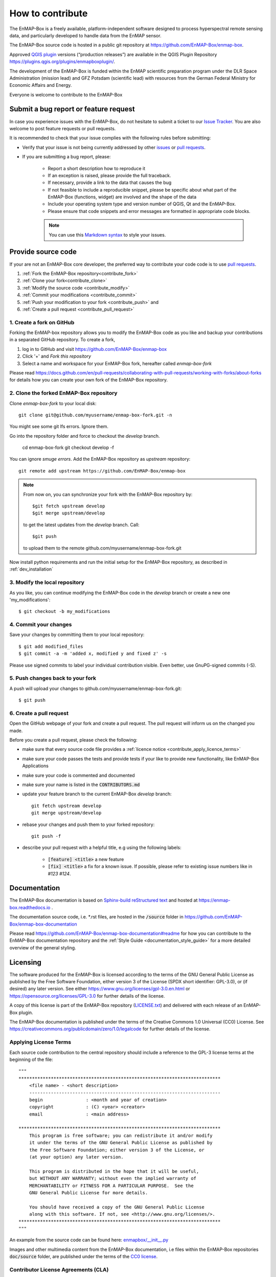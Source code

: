 .. _contribute:

How to contribute
#################

The EnMAP-Box is a freely available, platform-independent software designed to process hyperspectral remote sensing data,
and particularly developed to handle data from the EnMAP sensor.

The EnMAP-Box source code is hosted in a public git repository at https://github.com/EnMAP-Box/enmap-box.

Approved `QGIS plugin <www.qgis.org>`_ versions (“production releases”) are available in the QGIS Plugin Repository https://plugins.qgis.org/plugins/enmapboxplugin/.


The development of the EnMAP-Box is funded within the EnMAP scientific preparation program under the
DLR Space Administration (mission lead) and GFZ Potsdam (scientific lead) with resources from the
German Federal Ministry for Economic Affairs and Energy.


Everyone is welcome to contribute to the EnMAP-Box

Submit a bug report or feature request
======================================

In case you experience issues with the EnMAP-Box, do not hesitate to submit a
ticket to our `Issue Tracker <https://github.com/EnMAP-Box/enmap-box/issues>`_. You are also welcome
to post feature requests or pull requests.

It is recommended to check that your issue complies with the
following rules before submitting:

*  Verify that your issue is not being currently addressed by other
   `issues <https://github.com/EnMAP-Box/enmap-box/issues??q=is%3Aissue+is%3Aopen>`_
   or `pull requests <https://github.com/EnMAP-Box/enmap-box/pulls/>`_.

*  If you are submitting a bug report, please:

    * Report a short description how to reproduce it

    * If an exception is raised, please provide the full traceback.

    * If necessary, provide a link to the data that causes the bug

    * If not feasible to include a reproducible snippet, please be specific about
      what part of the EnMAP-Box (functions, widget) are involved and the shape of the data

    * Include your operating system type and version number of QGIS, Qt and the EnMAP-Box.

    * Please ensure that code snippets and error messages are formatted in appropriate code blocks.

    .. note::
        You can use this `Markdown syntax <https://docs.github.com/en/get-started/writing-on-github/getting-started-with-writing-and-formatting-on-github/basic-writing-and-formatting-syntax>`_
        to style your issues.





Provide source code
===================

If your are not an EnMAP-Box core developer, the preferred way to contribute your code code is to use
`pull requests <https://docs.github.com/en/pull-requests/collaborating-with-pull-requests/proposing-changes-to-your-work-with-pull-requests/creating-a-pull-request>`_.


1. :ref:`Fork the EnMAP-Box repository<contribute_fork>`
2. :ref:`Clone your fork<contribute_clone>`
3. :ref:`Modify the source code <contribute_modify>`
4. :ref:`Commit your modifications <contribute_commit>`
5. :ref:`Push your modification to your fork <contribute_push>` and
6. :ref:`Create a pull request <contribute_pull_request>`

.. _contribute_fork:

1. Create a fork on GitHub
--------------------------

Forking the EnMAP-box repository allows you to modify the EnMAP-Box code as you like and backup your contributions in a
separated GitHub repository. To create a fork,

1. log in to GitHub and visit https://github.com/EnMAP-Box/enmap-box

2. Click '+' and `Fork this repository`

3. Select a name and workspace for your EnMAP-Box fork, hereafter called *enmap-box-fork*

..  .. raw:: html

..    <div><video width="90%" controls muted><source src="../_static/videos/forking.1.create.fork.mp4"
..                type="video/mp4">Your browser does not support HTML5 video.</video>
     <p><i>Create an EnMAP-Box fork in GitHub</i></p></div>


Please read https://docs.github.com/en/pull-requests/collaborating-with-pull-requests/working-with-forks/about-forks
for details how you can create your own fork of the EnMAP-Box repository.


.. _contribute_clone:

2. Clone the forked EnMAP-Box repository
----------------------------------------

Clone *enmap-box-fork* to your local disk::

    git clone git@github.com/myusername/enmap-box-fork.git -n

You might see some git lfs errors. Ignore them.

Go into the repository folder and force to checkout the *develop* branch.

    cd enmap-box-fork
    git checkout develop -f

You can ignore *smuge errors*.
Add the EnMAP-Box repository as *upstream* repository::

    git remote add upstream https://github.com/EnMAP-Box/enmap-box


.. note::

    From now on, you can synchronize your fork with the EnMAP-Box repository by::

        $git fetch upstream develop
        $git merge upstream/develop

    to get the latest updates from the *develop* branch. Call::

        $git push

    to upload them to the remote github.com/myusername/enmap-box-fork.git

Now install python requirements and run the initial setup for the EnMAP-Box repository, as described in :ref:`dev_installation`





.. _contribute_modify:

3. Modify the local repository
------------------------------

As you like, you can continue modifying the EnMAP-Box code in the *develop* branch or create a new one 'my_modifications'::

    $ git checkout -b my_modifications


.. _contribute_commit:

4. Commit your changes
----------------------

Save your changes by committing them to your local repository::

    $ git add modified_files
    $ git commit -a -m 'added x, modified y and fixed z' -s

Please use signed commits to label your individual contribution visible.
Even better, use GnuPG-signed commits (-S).

.. _contribute_push:

5. Push changes back to your fork
---------------------------------

A push will upload your changes to github.com/myusername/enmap-box-fork.git::

    $ git push

.. _contribute_pull_request:

6. Create a pull request
------------------------


Open the GitHub webpage of your fork and create a pull request.
The pull request will inform us on the changed you made.

Before you create a pull request, please check the following:

* make sure that every source code file provides a :ref:`licence notice <contribute_apply_licence_terms>`

* make sure your code passes the tests and provide tests if your like to provide new functionality, like EnMAP-Box Applications

* make sure your code is commented and documented

* make sure your name is listed in the :code:`CONTRIBUTORS.md`

* update your feature branch to the current EnMAP-Box *develop* branch::

        git fetch upstream develop
        git merge upstream/develop


* rebase your changes and push them to your forked repository::

        git push -f


* describe your pull request with a helpful title, e.g using the following labels:

    * :code:`[feature] <title>` a new feature
    * :code:`[fix] <title>` a fix for a known issue. If possible, please refer to existing issue numbers like in `#123 #124`.


Documentation
=============

The EnMAP-Box documentation is based on `Sphinx-build reStructured text <http://www.sphinx-doc.org/en/master/>`_
and hosted at https://enmap-box.readthedocs.io .

The documentation source code, i.e. *.rst files, are hosted in the :code:`/source` folder in
https://github.com/EnMAP-Box/enmap-box-documentation

Please read https://github.com/EnMAP-Box/enmap-box-documentation#readme for how you can
contribute to the EnMAP-Box documentation repository and the :ref:`Style Guide <documentation_style_guide>` for a more detailed overview of the general styling.

.. _contribute_licensing:

Licensing
=========

The software produced for the EnMAP-Box is licensed according to the terms of the GNU General Public License as published by
the Free Software Foundation, either version 3 of the License (SPDX short identifier: GPL-3.0), or (if desired) any later version.
See either https://www.gnu.org/licenses/gpl-3.0.en.html or https://opensource.org/licenses/GPL-3.0 for further details of the license.

A copy of this license is part of the EnMAP-Box repository (`LICENSE.txt <https://github.com/EnMAP-Box/enmap-box/blob/main/LICENSE.md>`_) and delivered with each release of an EnMAP-Box plugin.

The EnMAP-Box documentation is published under the terms of the Creative Commons 1.0 Universal (CC0) License.
See https://creativecommons.org/publicdomain/zero/1.0/legalcode for further details of the license.


.. _contribute_apply_licence_terms:

Applying License Terms
----------------------
Each source code contribution to the central repository should include a reference to the GPL-3 license terms at the beginning of the file::

    """
    ***************************************************************************
        <file name> - <short description>
        -----------------------------------------------------------------------
        begin                : <month and year of creation>
        copyright            : (C) <year> <creator>
        email                : <main address>

    ***************************************************************************
        This program is free software; you can redistribute it and/or modify
        it under the terms of the GNU General Public License as published by
        the Free Software Foundation; either version 3 of the License, or
        (at your option) any later version.
                                                                                                                                                     *
        This program is distributed in the hope that it will be useful,
        but WITHOUT ANY WARRANTY; without even the implied warranty of
        MERCHANTABILITY or FITNESS FOR A PARTICULAR PURPOSE.  See the
        GNU General Public License for more details.

        You should have received a copy of the GNU General Public License
        along with this software. If not, see <http://www.gnu.org/licenses/>.
    ***************************************************************************
    """

An example from the source code can be found here: `enmapbox/__init__.py <https://github.com/EnMAP-Box/enmap-box/blob/main/enmapbox/__init__.py>`_

Images and other multimedia content from the EnMAP-Box documentation, i.e files within the EnMAP-Box repositories :code:`doc/source` folder,
are published under the terms of the `CC0 license <https://creativecommons.org/publicdomain/zero/1.0/legalcode>`_.



.. _contribute_CLA:

Contributor License Agreements (CLA)
------------------------------------

The purpose of CLAs are to clearly define the terms under which intellectual property has been contributed to the
EnMap-Box and thereby allow us to defend the project should there be a legal dispute regarding the software at some
future time.

.. _contribute_ICLA:

Individual Contributor License Agreement (ICLA)
...............................................

The EnMap-Box Consortium desires that all maintainers and contributors of ideas, code, or documentation to the
EnMAP-Box project complete, sign, and submit an ICLA.

A signed ICLA is required to be on file before an individual is given commit rights to the EnMap-Box repository.
The ICLA form for filling and signing is available `here <../_static/docs/20200820_individual-contributor-license-agreement_GPL3.0_EnMAP_v.1.0.pdf>`_.

The ICLA is not tied to any employer, so it is recommended to use one's personal information, e.g. for email address in
the contact details, rather than an email address provided by an employer.


.. _contribute_CCLA:

Corporate Contributor License Agreement (CCLA)
..............................................

For a corporation that has assigned employees to work on the EnMap-Box, a CCLA is available for contributing
intellectual property via the corporation, that may have been assigned as part of an employment agreement.

Note that a CCLA does not remove the need for every developer to sign their own ICLA as an individual, which
covers both contributions which are owned and those that are not owned by the corporation signing the CCLA.

The CCLA legally binds the corporation, so it must be signed by a person with authority to enter into legal
contracts on behalf of the corporation. The CCLA form for filling and signing is available
`here <../_static/docs/20200820_corporate-contributor-license-agreement_GPL3.0_contributoragreements_v.1.0.pdf>`_.


.. _contribute_submit_CLAs:
Submitting License Agreements
.............................

Documents may be submitted by email and signed by hand or by electronic signature.
The files should be named icla.pdf and icla.pdf.asc for individual agreements;
ccla.pdf and ccla.pdf.asc for corporate agreements. Zip files, other archives, or links to files are not accepted.
The files must be attached to the mail.

When submitting by email, please fill the form with a pdf viewer, then print, sign, scan all pages into a single
pdf file, and attach the pdf file to an email to enmapbox@enmap.org. If possible, send the attachment from the email address
in the document. Please send only one document per email.

If you prefer to sign electronically, please fill the form, save it locally (e.g. icla.pdf), and sign the file by
preparing a detached PGP signature. For example, gpg --armor --detach-sign icla.pdf

The above will create a file icla.pdf.asc. Send both the file (icla.pdf) and signature (icla.pdf.asc) as attachments
in the same email. Please send only one document (file plus signature) per email. Please do not submit your public key. Instead, please upload your public key to pgpkeys.mit.edu.


.. _contribute_DCO:

Developer Certificate of Origin (DCO)
.....................................

Contributors who have not signed an ICLA are in a somewhat fuzzy spot. If they make a large contribution,
or many contributions, then the EnMap-Box maintainers will likely ask to submit an ICLA. However, for small fixes,
infrequent and other minimal or sporadic contributions the terms for licensing and intellectual property still must
be clarified.

For this purpose, barriers for contributing are minimized and contributors pinky swear that they're
submitting their own work or rather certify that they adhere to the requirements of the DCO defined in
version 1.1 or later at https://developercertificate.org/ by signing-off their pull requests or similar ways of
contributing.

The DCO is very Git-centric, and it only relies on commit metadata.

Indeed, signing-off a commit is just about appending a Signed-off-by. For example a commit like::

    $ git commit -m 'Fixes issue XYZ' -s

will create a commit message as in::

    commit b2c150d3aa82f6583b9aadfecc5f8fa1c74aca09
    Fixes issue XYZ
    Signed-off-by: Erwin Gerwin <erwin.gerwin@streetcat.com>


Even this approach introduces a low barrier for contributions, it is very easy to use whatever email address you want
for a commit, and the sign-off is just text. Since the issue of trust is important the use of GnuPG signatures
in Git commits is recommended additionally, e.g. with::

    $ git commit -s -S (makes GnuPG-signed commits, and)
    $ git log --show-signature (shows GnuPG signatures in the log history)
    $ git merge --verify-signatures branch (ensures that all commits are signed and valid before performing a merge)

Having to use GnuPG for all commits can be a bit daunting.


.. _contribute_test_and_ci:

Tests and Continuous Integration
================================

Please provide some tests that show if your source code works right.
Unit tests should be located in the repositories :code:`enmapboxtesting` folder.

To run all tests call::

    $ set CI=True
    $ python -m nose2 -s enmapboxtesting



.. note::
    The environmental variable *CI=True* is used to inform test routines to **not enter** the GUI thread.
    If unset, some widgets might pop-up and wait for your input to terminate.

To run the unit tests in *test_mytests.py*, call::

    $ python -m nose2 -s enmapboxtesting test_mytests

